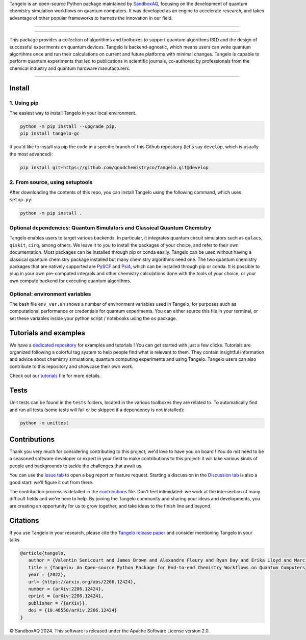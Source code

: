 .. raw:: html

   <p align="center">
     <img width="600" alt="tangelo_logo" src="./docs/source/_static/img/tangelo_logo_gradient.png">
   </p>

.. raw:: html

   <p align="center">
     <a href="https://github.com/goodchemistryco/Tangelo/blob/main/LICENSE">
       <img src="https://img.shields.io/badge/License-Apache_2.0-green" alt="license">
     </a>
     <img src="https://img.shields.io/badge/OS-Linux%20MacOS%20Windows-7373e3" alt="systems">
     <a href="https://github.com/goodchemistryco/Tangelo/tree/develop">
       <img src="https://img.shields.io/badge/DevBranch-develop-yellow" alt="dev_branch">
     </a>
   </p>

.. |build| image:: https://github.com/goodchemistryco/Tangelo/actions/workflows/continuous_integration.yml/badge.svg
   :target: https://github.com/goodchemistryco/Tangelo/actions/workflows/continuous_integration.yml

Tangelo is an open-source Python package maintained by `SandboxAQ <https://www.sandboxaq.com/>`_, focusing on the development of quantum chemistry simulation workflows on quantum computers. It was developed as an engine to accelerate research, and takes advantage of other popular frameworks to harness the innovation in our field.

-------------

.. raw:: html

   <h3 align="center"> 
     <a href="https://github.com/goodchemistryco/Tangelo-Examples/blob/main/contents.rst" target="_blank"><b>Tutorials</b></a>
   &nbsp;&#183;&nbsp;
     <a href="https://github.com/goodchemistryco/Tangelo/blob/develop/docs/source/docs/source/_static/img/tangelo_feature_overview.jpeg?raw=true" target="_blank"><b>Features</b></a>
   &nbsp;&#183;&nbsp;
     <a href="http://tangelo-docs.goodchemistry.com" target="_blank"><b>Docs</b></a>
   &nbsp;&#183;&nbsp;
     <a href="https://goodchemistry.com/blog/" target="_blank"><b>Blog</b></a>
   </h3>

-------------

This package provides a collection of algorithms and toolboxes to support quantum algorithms R&D and the design of successful experiments on quantum devices. Tangelo is backend-agnostic, which means users can write quantum algortihms once and run their calculations on current and future platforms with minimal changes. Tangelo is capable to perform quantum experiments that led to publications in scientific journals, co-authored by professionals from the chemical industry and quantum hardware manufacturers.

.. raw:: html

   <p align="center">
     <img width="700" alt="tangelo_workflow" src="./docs/source/_static/img/quantum_workflow.png">
   </p>

.. |curve| image:: ./docs/source/_static/img/curve_dmet_qcc.png
   :width: 400
   :alt: curve

-----------------------------

Install
-------

1. Using pip
^^^^^^^^^^^^

The easiest way to install Tangelo in your local environment.

.. code-block::

   python -m pip install --upgrade pip.
   pip install tangelo-gc

If you'd like to install via pip the code in a specific branch of this Github repository (let's say ``develop``, which is usually the most advanced):

.. code-block::

   pip install git+https://github.com/goodchemistryco/Tangelo.git@develop

2. From source, using setuptools
^^^^^^^^^^^^^^^^^^^^^^^^^^^^^^^^

After downloading the contents of this repo, you can install Tangelo using the following command, which uses ``setup.py``:

.. code-block::

   python -m pip install .

Optional dependencies: Quantum Simulators and Classical Quantum Chemistry
^^^^^^^^^^^^^^^^^^^^^^^^^^^^^^^^^^^^^^^^^^^^^^^^^^^^^^^^^^^^^^^^^^^^^^^^^

Tangelo enables users to target various backends. In particular, it integrates quantum circuit simulators such as ``qulacs``\ , ``qiskit``\ , ``cirq``, among others. We leave it to you to install the packages of your choice, and refer to their own documentation. Most packages can be installed through pip or conda easily.
Tangelo can be used without having a classical quantum chemistry package installed but many chemistry algorithms need one. The two quantum chemistry packages that are natively supported are `PySCF <https://pyscf.org/>`_ and `Psi4 <https://psicode.org/>`_, which can be installed through pip or conda. It is possible to plug in your own pre-computed integrals and other chemistry calculations done with the tools of your choice, or your own compute backend for executing quantum algorithms.

Optional: environment variables
^^^^^^^^^^^^^^^^^^^^^^^^^^^^^^^

The bash file ``env_var.sh`` shows a number of environment variables used in Tangelo, for purposes such as computational performance or credentials for quantum experiments.
You can either source this file in your terminal, or set these variables inside your python script / notebooks using the ``os`` package.

Tutorials and examples
----------------------

We have a `dedicated repository <https://github.com/goodchemistryco/Tangelo-Examples>`_ for examples and tutorials ! You can get started with just a few clicks.
Tutorials are organized following a colorful tag system to help people find what is relevant to them. They contain insightful information and advice about chemistry simulations, quantum computing experiments and using Tangelo. Tangelo users can also contribute to this repository and showcase their own work.

Check out our `tutorials <./TUTORIALS.rst>`_ file for more details.

Tests
-----

Unit tests can be found in the ``tests`` folders, located in the various toolboxes they are related to. To automatically find and run all tests (some tests will fail or be skipped if a dependency is not installed):

.. code-block::

   python -m unittest


Contributions
-------------

Thank you very much for considering contributing to this project; we'd love to have you on board !
You do not need to be a seasoned software developer or expert in your field to make contributions to this project: it will take various kinds of people and backgrounds to tackle the challenges that await us.

You can use the `Issue tab <https://github.com/goodchemistryco/Tangelo/issues>`_ to open a bug report or feature request. Starting a discussion in the `Discussion tab <https://github.com/goodchemistryco/Tangelo/discussions>`_ is also a good start: we'll figure it out from there.

The contribution process is detailed in the `contributions <./CONTRIBUTIONS.rst>`_ file. Don't feel intimidated: we work at the intersection of many difficult fields and we're here to help. By joining the Tangelo community and sharing your ideas and developments, you are creating an opportunity for us to grow together, and take ideas to the finish line and beyond.

Citations
---------

If you use Tangelo in your research, please cite the `Tangelo release paper <https://arxiv.org/abs/2206.12424>`_ and consider mentioning Tangelo in your talks.

.. code-block:: latex

   @article{tangelo,
      author = {Valentin Senicourt and James Brown and Alexandre Fleury and Ryan Day and Erika Lloyd and Marc P. Coons and Krzysztof Bieniasz and Lee Huntington and Alejandro J. Garza and Shunji Matsuura and Rudi Plesch and Takeshi Yamazaki and Arman Zaribafiyan},
      title = {Tangelo: An Open-source Python Package for End-to-end Chemistry Workflows on Quantum Computers},
      year = {2022},
      url= {https://arxiv.org/abs/2206.12424},
      number = {arXiv:2206.12424},
      eprint = {arXiv:2206.12424},
      publisher = {{arXiv}},
      doi = {10.48550/arXiv.2206.12424}
   }

© SandboxAQ 2024. This software is released under the Apache Software License version 2.0.
